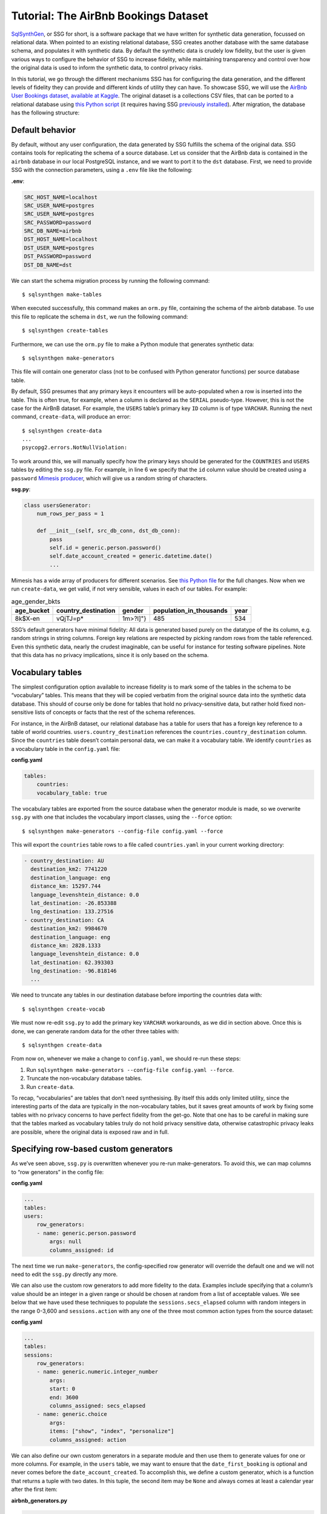 Tutorial: The AirBnb Bookings Dataset
=====================================

`SqlSynthGen <https://github.com/alan-turing-institute/sqlsynthgen/>`_, or SSG for short, is a software package that we have written for synthetic data generation, focussed on relational data.
When pointed to an existing relational database, SSG creates another database with the same database schema, and populates it with synthetic data.
By default the synthetic data is crudely low fidelity, but the user is given various ways to configure the behavior of SSG to increase fidelity, while maintaining transparency and control over how the original data is used to inform the synthetic data, to control privacy risks.

In this tutorial, we go through the different mechanisms SSG has for configuring the data generation, and the different levels of fidelity they can provide and different kinds of utility they can have.
To showcase SSG, we will use the `AirBnb User Bookings dataset, available at Kaggle <https://www.kaggle.com/competitions/airbnb-recruiting-new-user-bookings/data>`_.
The original dataset is a collections CSV files, that can be ported to a relational database using `this Python script <https://github.com/alan-turing-institute/sqlsynthgen/blob/migrate-adult-dataset-to-SQL/tests/examples/airbnb/csv_to_database.py>`_ (it requires having SSG `previously installed <https://sqlsynthgen.readthedocs.io/en/latest/installation.html#enduser>`_).
After migration, the database has the following structure:

.. image:: airbnb_db_diagram.png
  :width: 400
  :alt: The AirBnb database diagram.

Default behavior
-----------------

By default, without any user configuration, the data generated by SSG fulfills the schema of the original data.
SSG contains tools for replicating the schema of a source database.
Let us consider that the AirBnb data is contained in the ``airbnb`` database in our local PostgreSQL instance, and we want to port it to the ``dst`` database.
First, we need to provide SSG with the connection parameters, using a ``.env`` file like the following:

**.env**:

.. code-block::

    SRC_HOST_NAME=localhost
    SRC_USER_NAME=postgres
    SRC_USER_NAME=postgres
    SRC_PASSWORD=password
    SRC_DB_NAME=airbnb
    DST_HOST_NAME=localhost
    DST_USER_NAME=postgres
    DST_PASSWORD=password
    DST_DB_NAME=dst

We can start the schema migration process by running the following command::

    $ sqlsynthgen make-tables

When executed successfully, this command makes an ``orm.py`` file, containing the schema of the airbnb database.
To use this file to replicate the schema in ``dst``, we run the following command::

    $ sqlsynthgen create-tables

Furthermore, we can use the ``orm.py`` file to make a Python module that generates synthetic data::

    $ sqlsynthgen make-generators

This file will contain one generator class (not to be confused with Python generator functions) per source database table.

By default, SSG presumes that any primary keys it encounters will be auto-populated when a row is inserted into the table.
This is often true, for example, when a column is declared as the ``SERIAL`` pseudo-type.
However, this is not the case for the AirBnB dataset.
For example, the ``USERS`` table’s primary key ``ID`` column is of type ``VARCHAR``.
Running the next command, ``create-data``, will produce an error::

    $ sqlsynthgen create-data
    ...
    psycopg2.errors.NotNullViolation:

To work around this, we will manually specify how the primary keys should be generated for the ``COUNTRIES`` and ``USERS`` tables by editing the ``ssg.py`` file.
For example, in line 6 we specify that the ``id`` column value should be created using a ``password`` `Mimesis producer <https://mimesis.name/en/master/api.html>`_, which will give us a random string of characters.

**ssg.py**:

.. code-block:: python3

    class usersGenerator:
        num_rows_per_pass = 1

        def __init__(self, src_db_conn, dst_db_conn):
            pass
            self.id = generic.person.password()
            self.date_account_created = generic.datetime.date()
            ...

Mimesis has a wide array of producers for different scenarios.
See `this Python file <https://github.com/alan-turing-institute/sqlsynthgen/blob/migrate-adult-dataset-to-SQL/tests/examples/airbnb/ssg_manual_edit.py>`_ for the full changes.
Now when we run ``create-data``, we get valid, if not very sensible, values in each of our tables. For example:


.. list-table:: age_gender_bkts
   :header-rows: 1

   * - age_bucket
     - country_destination
     - gender
     - population_in_thousands
     - year
   * - 8k$X-en
     - vQjTJ=p*
     - 1m>?l]"}
     - 485
     - 534

SSG’s default generators have minimal fidelity: All data is generated based purely on the datatype of the its column, e.g. random strings in string columns.
Foreign key relations are respected by picking random rows from the table referenced.
Even this synthetic data, nearly the crudest imaginable, can be useful for instance for testing software pipelines.
Note that this data has no privacy implications, since it is only based on the schema.

Vocabulary tables
-----------------

The simplest configuration option available to increase fidelity is to mark some of the tables in the schema to be “vocabulary” tables.
This means that they will be copied verbatim from the original source data into the synthetic data database.
This should of course only be done for tables that hold no privacy-sensitive data, but rather hold fixed non-sensitive lists of concepts or facts that the rest of the schema references.

For instance, in the AirBnB dataset, our relational database has a table for users that has a foreign key reference to a table of world countries. ``users.country_destination`` references the ``countries.country_destination`` column.
Since the ``countries`` table doesn’t contain personal data, we can make it a vocabulary table.
We identify ``countries`` as a vocabulary table in the ``config.yaml`` file:

**config.yaml**

.. code-block:: yaml

    tables:
        countries:
        vocabulary_table: true

The vocabulary tables are exported from the source database when the generator module is made, so we overwrite ``ssg.py`` with one that includes the vocabulary import classes, using the ``--force`` option::

    $ sqlsynthgen make-generators --config-file config.yaml --force

This will export the ``countries`` table rows to a file called ``countries.yaml`` in your current working directory:

.. code-block:: yaml

    - country_destination: AU
      destination_km2: 7741220
      destination_language: eng
      distance_km: 15297.744
      language_levenshtein_distance: 0.0
      lat_destination: -26.853388
      lng_destination: 133.27516
    - country_destination: CA
      destination_km2: 9984670
      destination_language: eng
      distance_km: 2828.1333
      language_levenshtein_distance: 0.0
      lat_destination: 62.393303
      lng_destination: -96.818146
      ...


We need to truncate any tables in our destination database before importing the countries data with::

    $ sqlsynthgen create-vocab

We must now re-edit ``ssg.py`` to add the primary key ``VARCHAR`` workarounds, as we did in section above.
Once this is done, we can generate random data for the other three tables with::

    $ sqlsynthgen create-data

From now on, whenever we make a change to ``config.yaml``, we should re-run these steps:

1. Run ``sqlsynthgen make-generators --config-file config.yaml --force``.
2. Truncate the non-vocabulary database tables.
3. Run ``create-data``.

To recap, “vocabularies” are tables that don’t need synthesising.
By itself this adds only limited utility, since the interesting parts of the data are typically in the non-vocabulary tables, but it saves great amounts of work by fixing some tables with no privacy concerns to have perfect fidelity from the get-go.
Note that one has to be careful in making sure that the tables marked as vocabulary tables truly do not hold privacy sensitive data, otherwise catastrophic privacy leaks are possible, where the original data is exposed raw and in full.

Specifying row-based custom generators
--------------------------------------

As we’ve seen above, ``ssg.py`` is overwritten whenever you re-run make-generators.
To avoid this, we can map columns to “row generators” in the config file:

**config.yaml**

.. code-block:: yaml

    ...
    tables:
    users:
        row_generators:
        - name: generic.person.password
            args: null
            columns_assigned: id

The next time we run ``make-generators``, the config-specified row generator will override the default one and we will not need to edit the ``ssg.py`` directly any more.

We can also use the custom row generators to add more fidelity to the data.
Examples include specifying that a column’s value should be an integer in a given range or should be chosen at random from a list of acceptable values.
We see below that we have used these techniques to populate the ``sessions.secs_elapsed`` column with random integers in the range 0-3,600 and ``sessions.action`` with any one of the three most common action types from the source dataset:

**config.yaml**

.. code-block:: yaml

    ...
    tables:
    sessions:
        row_generators:
        - name: generic.numeric.integer_number
            args:
            start: 0
            end: 3600
            columns_assigned: secs_elapsed
        - name: generic.choice
            args:
            items: ["show", "index", "personalize"]
            columns_assigned: action

We can also define our own custom generators in a separate module and then use them to generate values for one or more columns.
For example, in the ``users`` table, we may want to ensure that the ``date_first_booking`` is optional and never comes before the ``date_account_created``.
To accomplish this, we define a custom generator, which is a function that returns
a tuple with two dates.
In this tuple, the second item may be ``None`` and always comes at least a calendar year after the first item:

**airbnb_generators.py**

.. code-block:: python3

    def user_dates_provider():
        generic = Generic()
        date_account_created: datetime.date = generic.datetime.date(start=2010, end=2015)

        booking_date: Optional[datetime.date] = None
        if generic.choice([True, False]):
            booking_date = generic.datetime.date(
                start=date_account_created.year + 1, end=2016
            )

        return date_account_created, booking_date

Then, we tell SSG to import our custom ``airbnb_generators.py`` and assign the return values of our generator function to the two columns in our ``users`` table:

**config.yaml**

.. code-block:: yaml

    row_generators_module: airbnb_generators

    users:
    row_generators:
        - name: generic.person.identifier
        args:
            mask: '"@@##@@@@"'
        columns_assigned: id
        - name: airbnb_generators.user_dates_provider
        args: null
        columns_assigned: ["date_account_created", "date_first_booking"]

Limitations to this approach are that rows can not be correlated with other rows in the same table, nor with any rows in other tables, except for trivially fulfilling foreign key constraints as in the default configuration.

This level of configuration allows us to make the data look much more plausible, especially when looked at locally on the level of individual rows.
The ``sessions.action`` column can have plausible actions rather than random strings, a session’s duration can be in a plausible range of numbers and users don’t make bookings before creating an account:


.. list-table:: users
   :header-rows: 1

   * - id
     - date_account_created
     - date_first_booking
     - ...
   * - TK53EDBJ
     - 2011-10-21
     -
     - ...
   * - BY13UILQ
     - 2015-04-12
     - 2016-12-29
     - ...
   * - WA25VOAU
     - 2011-02-08
     - 2013-07-03
     - ...
   * - YT49ANJT
     - 2015-11-16
     -
     - ...

Still there are no privacy implications, but data can be generated that e.g. passes various filters and ``WHERE`` clauses that one might realistically run on the data, opening new utility, especially in testing.
